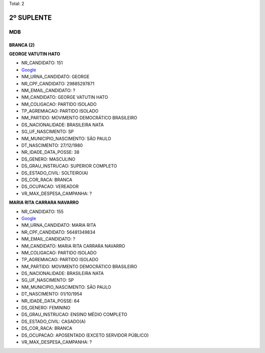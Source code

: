Total: 2

2º SUPLENTE
===========

MDB
---

BRANCA (2)
..........

**GEORGE VATUTIN HATO**

- NR_CANDIDATO: 151
- `Google <https://www.google.com/search?q=GEORGE+VATUTIN+HATO>`_
- NM_URNA_CANDIDATO: GEORGE
- NR_CPF_CANDIDATO: 29885297871
- NM_EMAIL_CANDIDATO: ?
- NM_CANDIDATO: GEORGE VATUTIN HATO
- NM_COLIGACAO: PARTIDO ISOLADO
- TP_AGREMIACAO: PARTIDO ISOLADO
- NM_PARTIDO: MOVIMENTO DEMOCRÁTICO BRASILEIRO
- DS_NACIONALIDADE: BRASILEIRA NATA
- SG_UF_NASCIMENTO: SP
- NM_MUNICIPIO_NASCIMENTO: SÃO PAULO
- DT_NASCIMENTO: 27/12/1980
- NR_IDADE_DATA_POSSE: 38
- DS_GENERO: MASCULINO
- DS_GRAU_INSTRUCAO: SUPERIOR COMPLETO
- DS_ESTADO_CIVIL: SOLTEIRO(A)
- DS_COR_RACA: BRANCA
- DS_OCUPACAO: VEREADOR
- VR_MAX_DESPESA_CAMPANHA: ?


**MARIA RITA CARRARA NAVARRO**

- NR_CANDIDATO: 155
- `Google <https://www.google.com/search?q=MARIA+RITA+CARRARA+NAVARRO>`_
- NM_URNA_CANDIDATO: MARIA RITA
- NR_CPF_CANDIDATO: 56481349834
- NM_EMAIL_CANDIDATO: ?
- NM_CANDIDATO: MARIA RITA CARRARA NAVARRO
- NM_COLIGACAO: PARTIDO ISOLADO
- TP_AGREMIACAO: PARTIDO ISOLADO
- NM_PARTIDO: MOVIMENTO DEMOCRÁTICO BRASILEIRO
- DS_NACIONALIDADE: BRASILEIRA NATA
- SG_UF_NASCIMENTO: SP
- NM_MUNICIPIO_NASCIMENTO: SÃO PAULO
- DT_NASCIMENTO: 01/10/1954
- NR_IDADE_DATA_POSSE: 64
- DS_GENERO: FEMININO
- DS_GRAU_INSTRUCAO: ENSINO MÉDIO COMPLETO
- DS_ESTADO_CIVIL: CASADO(A)
- DS_COR_RACA: BRANCA
- DS_OCUPACAO: APOSENTADO (EXCETO SERVIDOR PÚBLICO)
- VR_MAX_DESPESA_CAMPANHA: ?

